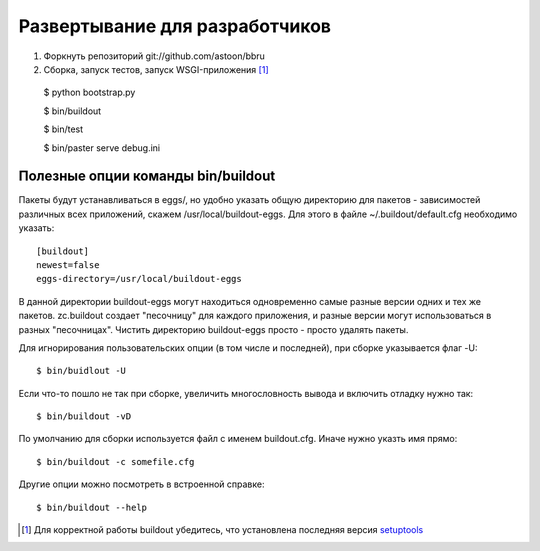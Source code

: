 ===============================
Развертывание для разработчиков
===============================

1. Форкнуть репозиторий git://github.com/astoon/bbru

2. Сборка, запуск тестов, запуск WSGI-приложения [#bootstrap]_ ::

  $ python bootstrap.py

  $ bin/buildout

  $ bin/test

  $ bin/paster serve debug.ini


Полезные опции команды bin/buildout
===================================

Пакеты будут устанавливаться в eggs/, но удобно указать общую директорию для
пакетов - зависимостей различных всех приложений, скажем /usr/local/buildout-eggs.
Для этого в файле ~/.buildout/default.cfg необходимо указать::

  [buildout]
  newest=false
  eggs-directory=/usr/local/buildout-eggs

В данной директории buildout-eggs могут находиться одновременно самые разные версии
одних и тех же пакетов. zc.buildout создает "песочницу" для каждого приложения, и
разные версии могут использоваться в разных "песочницах". Чистить директорию
buildout-eggs просто - просто удалять пакеты.

Для игнорирования пользовательских опции (в том числе и последней), при сборке
указывается флаг -U::

  $ bin/buidlout -U

Если что-то пошло не так при сборке, увеличить многословность вывода и включить
отладку нужно так::

  $ bin/buildout -vD

По умолчанию для сборки используется файл с именем buildout.cfg. Иначе нужно
указть имя прямо::

  $ bin/buildout -c somefile.cfg

Другие опции можно посмотреть в встроенной справке::

  $ bin/buildout --help


.. .......... ..
.. ПРИМЕЧАНИЯ ..
.. .......... ..

.. [#bootstrap]

  Для корректной работы buildout убедитесь, что установлена последняя версия
  setuptools_

.. _setuptools: http://pypi.python.org/pypi/setuptools
